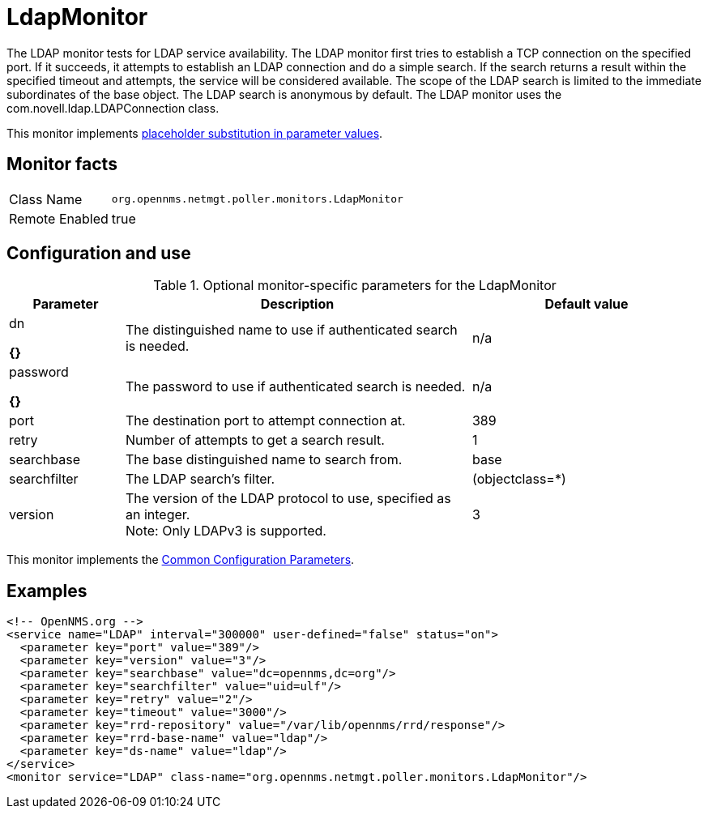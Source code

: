 
[[poller-ldap-monitor]]
= LdapMonitor

The LDAP monitor tests for LDAP service availability.
The LDAP monitor first tries to establish a TCP connection on the specified port.
If it succeeds, it attempts to establish an LDAP connection and do a simple search.
If the search returns a result within the specified timeout and attempts, the service will be considered available.
The scope of the LDAP search is limited to the immediate subordinates of the base object.
The LDAP search is anonymous by default.
The LDAP monitor uses the com.novell.ldap.LDAPConnection class.

This monitor implements <<service-assurance/monitors/introduction.adoc#ga-service-assurance-monitors-placeholder-substitution-parameters, placeholder substitution in parameter values>>.

== Monitor facts

[options="autowidth"]
|===
| Class Name     | `org.opennms.netmgt.poller.monitors.LdapMonitor`
| Remote Enabled | true
|===

== Configuration and use

.Optional monitor-specific parameters for the LdapMonitor
[options="header"]
[cols="1,3,2"]
|===
| Parameter       | Description                                                    | Default value
| dn

*{}*
            | The distinguished name to use if authenticated search is needed.  | n/a
| password

*{}*
  | The password to use if authenticated search is needed.            | n/a
| port          | The destination port to attempt connection at.         | 389
| retry       | Number of attempts to get a search result.                        | 1
| searchbase    | The base distinguished name to search from.                       | base
| searchfilter  | The LDAP search's filter.                                         | (objectclass=*)
| version      | The version of the LDAP protocol to use, specified as an integer. +
                    Note: Only LDAPv3 is supported.                     | 3
|===

This monitor implements the <<service-assurance/monitors/introduction.adoc#ga-service-assurance-monitors-common-parameters, Common Configuration Parameters>>.

== Examples

[source, xml]
----
<!-- OpenNMS.org -->
<service name="LDAP" interval="300000" user-defined="false" status="on">
  <parameter key="port" value="389"/>
  <parameter key="version" value="3"/>
  <parameter key="searchbase" value="dc=opennms,dc=org"/>
  <parameter key="searchfilter" value="uid=ulf"/>
  <parameter key="retry" value="2"/>
  <parameter key="timeout" value="3000"/>
  <parameter key="rrd-repository" value="/var/lib/opennms/rrd/response"/>
  <parameter key="rrd-base-name" value="ldap"/>
  <parameter key="ds-name" value="ldap"/>
</service>
<monitor service="LDAP" class-name="org.opennms.netmgt.poller.monitors.LdapMonitor"/>
----
